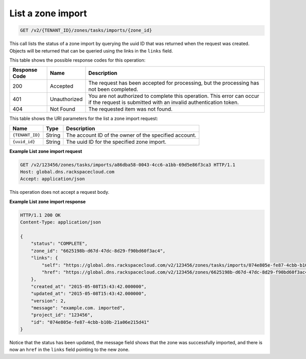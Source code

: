 .. _GET_listZoneImport_v2__account_id__zones_tasks_imports__zone_id__zones:

List a zone import
^^^^^^^^^^^^^^^^^^^^^^^^^^^^^^^^^^^^^^^^^^^^^^^^^^^^^^^^^^^^^^^^^^^^^^^^^^^^^^^^

.. code::

    GET /v2/{TENANT_ID}/zones/tasks/imports/{zone_id}

This call lists the status of a zone import by querying the uuid ID that was returned when 
the request was created. Objects will be returned that can be queried using the links in 
the ``links`` field.

This table shows the possible response codes for this operation:

+---------+-----------------------+---------------------------------------------+
| Response| Name                  | Description                                 |
| Code    |                       |                                             |
+=========+=======================+=============================================+
| 200     | Accepted              | The request has been accepted for           |
|         |                       | processing, but the processing has not been |
|         |                       | completed.                                  |
+---------+-----------------------+---------------------------------------------+
| 401     | Unauthorized          | You are not authorized to complete this     |
|         |                       | operation. This error can occur if the      |
|         |                       | request is submitted with an invalid        |
|         |                       | authentication token.                       |
+---------+-----------------------+---------------------------------------------+
| 404     | Not Found             | The requested item was not found.           |
+---------+-----------------------+---------------------------------------------+

This table shows the URI parameters for the list a zone import request:

+-----------------------+---------+---------------------------------------------+
| Name                  | Type    | Description                                 |
+=======================+=========+=============================================+
| ``{TENANT_ID}``       | ​String | The account ID of the owner of the          |
|                       |         | specified account.                          |
+-----------------------+---------+---------------------------------------------+
| ``{uuid_id}``         | ​String | The uuid ID for the specified zone import.  |
+-----------------------+---------+---------------------------------------------+

 
**Example List zone import request**

.. code::  

    GET /v2/123456/zones/tasks/imports/a86dba58-0043-4cc6-a1bb-69d5e86f3ca3 HTTP/1.1
    Host: global.dns.rackspacecloud.com
    Accept: application/json

This operation does not accept a request body.

 
**Example List zone import response**

.. code::  

    HTTP/1.1 200 OK
    Content-Type: application/json

    {
        "status": "COMPLETE",
        "zone_id": "6625198b-d67d-47dc-8d29-f90bd60f3ac4",
        "links": {
            "self": "https://global.dns.rackspacecloud.com/v2/123456/zones/tasks/imports/074e805e-fe87-4cbb-b10b-21a06e215d41",
            "href": "https://global.dns.rackspacecloud.com/v2/123456/zones/6625198b-d67d-47dc-8d29-f90bd60f3ac4"
        },
        "created_at": "2015-05-08T15:43:42.000000",
        "updated_at": "2015-05-08T15:43:42.000000",
        "version": 2,
        "message": "example.com. imported",
        "project_id": "123456",
        "id": "074e805e-fe87-4cbb-b10b-21a06e215d41"
    }

Notice that the status has been updated, the message field shows that the zone was successfully 
imported, and there is now an ``href`` in the ``links`` field pointing to the new zone.
